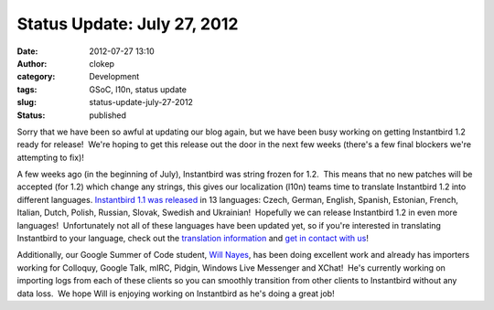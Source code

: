 Status Update: July 27, 2012
############################
:date: 2012-07-27 13:10
:author: clokep
:category: Development
:tags: GSoC, l10n, status update
:slug: status-update-july-27-2012
:status: published

Sorry that we have been so awful at updating our blog again, but we have
been busy working on getting Instantbird 1.2 ready for release!  We're
hoping to get this release out the door in the next few weeks (there's a
few final blockers we're attempting to fix)!

A few weeks ago (in the beginning of July), Instantbird was string
frozen for 1.2.  This means that no new patches will be accepted (for
1.2) which change any strings, this gives our localization (l10n) teams
time to translate Instantbird 1.2 into different languages. 
`Instantbird 1.1 was
released <http://www.instantbird.com/download-all.html>`__ in 13
languages: Czech, German, English, Spanish, Estonian, French, Italian,
Dutch, Polish, Russian, Slovak, Swedish and Ukrainian!  Hopefully we can
release Instantbird 1.2 in even more languages!  Unfortunately not all
of these languages have been updated yet, so if you're interested in
translating Instantbird to your language, check out the `translation
information <https://wiki.instantbird.org/Instantbird:Translation>`__
and `get in contact with
us <http://instantbird.com/about.html#get_in_touch>`__!

Additionally, our Google Summer of Code student, `Will
Nayes <http://www.tc.umn.edu/~nayes006/gsoc2012/index.php>`__, has been
doing excellent work and already has importers working for Colloquy,
Google Talk, mIRC, Pidgin, Windows Live Messenger and XChat!  He's
currently working on importing logs from each of these clients so you
can smoothly transition from other clients to Instantbird without any
data loss.  We hope Will is enjoying working on Instantbird as he's
doing a great job!
